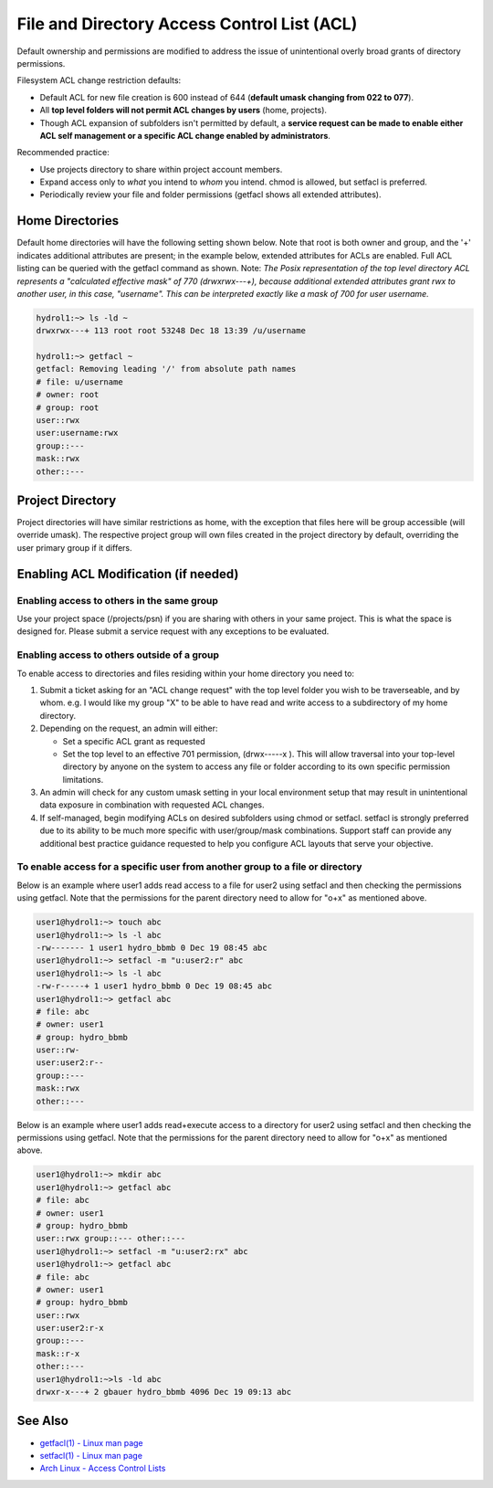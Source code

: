 .. _acl:

File and Directory Access Control List (ACL)
============================================

Default ownership and permissions are modified to address the issue of unintentional overly broad grants of directory permissions.

Filesystem ACL change restriction defaults:

-  Default ACL for new file creation is 600 instead of 644 (**default umask changing from 022 to 077**).
-  All **top level folders will not permit ACL changes by users** (home, projects).
-  Though ACL expansion of subfolders isn't permitted by default, a **service request can be made to enable either ACL self management or a specific ACL change enabled by administrators**.

Recommended practice:

-  Use projects directory to share within project account members.
-  Expand access only to *what* you intend to *whom* you intend. chmod is allowed, but setfacl is preferred.
-  Periodically review your file and folder permissions (getfacl shows all extended attributes).

.. _acl-home-dir:

Home Directories
----------------

Default home directories will have the following setting shown below.
Note that root is both owner and group, and the '+' indicates additional attributes are present; in the example below, extended attributes for ACLs are enabled. 
Full ACL listing can be queried with the getfacl command as shown. 
Note: *The Posix representation of the top level directory ACL represents a "calculated effective mask" of 770 (drwxrwx\--\-+), because additional extended attributes grant rwx to another user, in this case, "username". 
This can be interpreted exactly like a mask of 700 for user username.*

.. code-block:: 

   hydrol1:~> ls -ld ~                                             
   drwxrwx---+ 113 root root 53248 Dec 18 13:39 /u/username         

   hydrol1:~> getfacl ~                                            
   getfacl: Removing leading '/' from absolute path names           
   # file: u/username                                             
   # owner: root                                                   
   # group: root                                                    
   user::rwx                                                       
   user:username:rwx                                               
   group::---                                                      
   mask::rwx                                                         
   other::---                                                      


.. _acl_project_dir:

Project Directory
-----------------

Project directories will have similar restrictions as home, with the exception that files here will be group accessible (will override umask). 
The respective project group will own files created in the project directory by default, overriding the user primary group if it differs.

.. _enabling_acl:

Enabling ACL Modification (if needed)
-------------------------------------

Enabling access to others in the same group
~~~~~~~~~~~~~~~~~~~~~~~~~~~~~~~~~~~~~~~~~~~~

Use your project space (/projects/psn) if you are sharing with others in your same project. 
This is what the space is designed for. 
Please submit a service request with any exceptions to be evaluated.

Enabling access to others outside of a group
~~~~~~~~~~~~~~~~~~~~~~~~~~~~~~~~~~~~~~~~~~~~~

To enable access to directories and files residing within your home directory you need to:

#. Submit a ticket asking for an "ACL change request" with the top level folder you wish to be traverseable, and by whom. e.g. I would like my group "X" to be able to have read and write access to a subdirectory of my home directory. 

#. Depending on the request, an admin will either:

   -  Set a specific ACL grant as requested
   -  Set the top level to an effective 701 permission, (drwx\--\--\-x ). This will allow traversal into your top-level directory by anyone on the system to access any file or folder according to its own specific permission limitations.

#. An admin will check for any custom umask setting in your local environment setup that may result in unintentional data exposure in combination with requested ACL changes.

#. If self-managed, begin modifying ACLs on desired subfolders using chmod or setfacl. setfacl is strongly preferred due to its ability to be much more specific with user/group/mask combinations. Support staff can provide any additional best practice guidance requested to help you configure ACL layouts that serve your objective.

To enable access for a specific user from another group to a file or directory
~~~~~~~~~~~~~~~~~~~~~~~~~~~~~~~~~~~~~~~~~~~~~~~~~~~~~~~~~~~~~~~~~~~~~~~~~~~~~~~~~

Below is an example where user1 adds read access to a file for user2 using setfacl and then checking the permissions using getfacl. 
Note that the permissions for the parent directory need to allow for "o+x" as mentioned above.

.. code-block:: 

   user1@hydrol1:~> touch abc                                        
   user1@hydrol1:~> ls -l abc                                        
   -rw------- 1 user1 hydro_bbmb 0 Dec 19 08:45 abc                  
   user1@hydrol1:~> setfacl -m "u:user2:r" abc                       
   user1@hydrol1:~> ls -l abc                                        
   -rw-r-----+ 1 user1 hydro_bbmb 0 Dec 19 08:45 abc                 
   user1@hydrol1:~> getfacl abc                                      
   # file: abc                                                       
   # owner: user1                                                    
   # group: hydro_bbmb                                               
   user::rw-                                                          
   user:user2:r--                                                    
   group::---                                                        
   mask::rwx                                                         
   other::---                                                        

Below is an example where user1 adds read+execute access to a directory for user2 using setfacl and then checking the permissions using getfacl. 
Note that the permissions for the parent directory need to allow for "o+x" as mentioned above.

.. code-block::

   user1@hydrol1:~> mkdir abc                                         
   user1@hydrol1:~> getfacl abc                                        
   # file: abc                                                         
   # owner: user1                                                      
   # group: hydro_bbmb                                                 
   user::rwx group::--- other::---                                     
   user1@hydrol1:~> setfacl -m "u:user2:rx" abc                        
   user1@hydrol1:~> getfacl abc                                        
   # file: abc                                                         
   # owner: user1                                                    
   # group: hydro_bbmb                                                
   user::rwx                                                          
   user:user2:r-x                                                 
   group::---                                                      
   mask::r-x                                                       
   other::---                                                       
   user1@hydrol1:~>ls -ld abc                                       
   drwxr-x---+ 2 gbauer hydro_bbmb 4096 Dec 19 09:13 abc             

See Also
--------

- `getfacl(1) - Linux man page <https://linux.die.net/man/1/getfacl>`_

- `setfacl(1) - Linux man page <https://linux.die.net/man/1/setfacl>`_

- `Arch Linux - Access Control Lists <https://wiki.archlinux.org/index.php/Access_Control_Lists>`_
